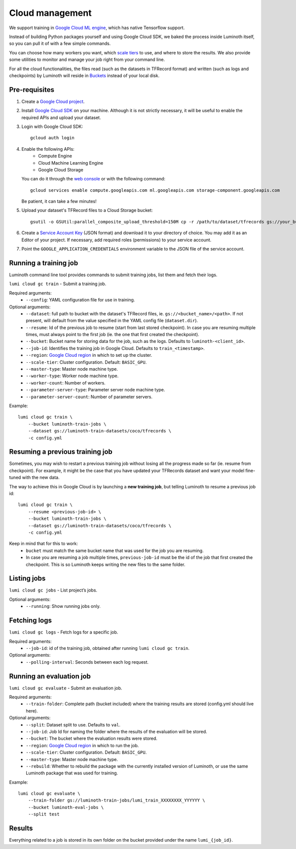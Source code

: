 .. usage/cloud:

Cloud management
================

We support training in `Google Cloud ML engine <https://cloud.google.com/ml-engine/>`_,
which has native Tensorflow support.

Instead of building Python packages yourself and using Google Cloud SDK, we baked
the process inside Luminoth itself, so you can pull it of with a few simple commands.

You can choose how many workers you want, which `scale tiers
<https://cloud.google.com/ml-engine/docs/concepts/training-overview#scale_tier>`_
to use, and where to store the results. We also provide some utilities to
monitor and manage your job right from your command line.

For all the cloud functionalities, the files read (such as the datasets in
TFRecord format) and written (such as logs and checkpoints) by Luminoth will reside
in `Buckets <https://cloud.google.com/storage/docs/creating-buckets>`_ instead of your
local disk.

Pre-requisites
``````````````

#. Create a `Google Cloud project <https://console.cloud.google.com/projectcreate>`_.
#. Install `Google Cloud SDK <https://cloud.google.com/sdk/>`_ on your machine.
   Although it is not strictly necessary, it will be useful to enable the required
   APIs and upload your dataset.
#. Login with Google Cloud SDK::

    gcloud auth login

#. Enable the following APIs:
     * Compute Engine
     * Cloud Machine Learning Engine
     * Google Cloud Storage
   You can do it through the `web console <https://support.google.com/cloud/answer/6158841>`_
   or with the following command::

     gcloud services enable compute.googleapis.com ml.googleapis.com storage-component.googleapis.com

   Be patient, it can take a few minutes!

#. Upload your dataset's TFRecord files to a Cloud Storage bucket::

    gsutil -o GSUtil:parallel_composite_upload_threshold=150M cp -r /path/to/dataset/tfrecords gs://your_bucket/path

#. Create a `Service Account Key <https://console.cloud.google.com/iam-admin/serviceaccounts/project>`_
   (JSON format) and download it to your directory of choice. You may add it as an Editor of your project.
   If necessary, add required roles (permissions) to your service account.

#. Point the ``GOOGLE_APPLICATION_CREDENTIALS`` environment variable to the JSON file of the service account.

Running a training job
``````````````````````

Luminoth command line tool provides commands to submit training jobs, list them
and fetch their logs.

``lumi cloud gc train`` - Submit a training job.

Required arguments:
  - ``--config``: YAML configuration file for use in training.

Optional arguments:
  - ``--dataset``: full path to bucket with the dataset's TFRecord files, ie.
    ``gs://<bucket_name>/<path>``. If not present, will default from the
    value specified in the YAML config file (``dataset.dir``).
  - ``--resume``: Id of the previous job to resume (start from last stored checkpoint). In case you are resuming multiple times, must always point to the first job (ie. the one that first created the checkpoint).
  - ``--bucket``: Bucket name for storing data for the job, such as the logs.
    Defaults to ``luminoth-<client_id>``.
  - ``--job-id``: Identifies the training job in Google Cloud. Defaults to ``train_<timestamp>``.
  - ``--region``: `Google Cloud region
    <https://cloud.google.com/compute/docs/regions-zones/>`_ in which to set up
    the cluster.
  - ``--scale-tier``: Cluster configuration. Default: ``BASIC_GPU``.
  - ``--master-type``: Master node machine type.
  - ``--worker-type``: Worker node machine type.
  - ``--worker-count``: Number of workers.
  - ``--parameter-server-type``: Parameter server node machine type.
  - ``--parameter-server-count``: Number of parameter servers.

Example::

    lumi cloud gc train \
        --bucket luminoth-train-jobs \
        --dataset gs://luminoth-train-datasets/coco/tfrecords \
        -c config.yml

Resuming a previous training job
````````````````````````````````
Sometimes, you may wish to restart a previous training job without losing all
the progress made so far (ie. resume from checkpoint). For example, it might be
the case that you have updated your TFRecords dataset and want your model
fine-tuned with the new data.

The way to achieve this in Google Cloud is by launching a **new training job**,
but telling Luminoth to resume a previous job id::

    lumi cloud gc train \
        --resume <previous-job-id> \
        --bucket luminoth-train-jobs \
        --dataset gs://luminoth-train-datasets/coco/tfrecords \
        -c config.yml

Keep in mind that for this to work:
  - ``bucket`` must match the same bucket name that was used for the
    job you are resuming.
  - In case you are resuming a job multiple times, ``previous-job-id`` must
    be the id of the job that first created the checkpoint. This is so
    Luminoth keeps writing the new files to the same folder.


Listing jobs
````````````

``lumi cloud gc jobs`` - List project’s jobs.

Optional arguments:
  - ``--running``: Show running jobs only.

Fetching logs
`````````````

``lumi cloud gc logs`` - Fetch logs for a specific job.

Required arguments:
  - ``--job-id``: id of the training job, obtained after running ``lumi cloud gc train``.

Optional arguments:
  - ``--polling-interval``: Seconds between each log request.

Running an evaluation job
`````````````````````````

``lumi cloud gc evaluate`` - Submit an evaluation job.

Required arguments:
  - ``--train-folder``: Complete path (bucket included) where the training results
    are stored (config.yml should live here).

Optional arguments:
  - ``--split``: Dataset split to use. Defaults to ``val``.
  - ``--job-id``: Job Id for naming the folder where the results of the evaluation will be stored.
  - ``--bucket``: The bucket where the evaluation results were stored.
  - ``--region``: `Google Cloud region
    <https://cloud.google.com/compute/docs/regions-zones/>`_ in which to run the job.
  - ``--scale-tier``: Cluster configuration. Default: ``BASIC_GPU``.
  - ``--master-type``: Master node machine type.
  - ``--rebuild``: Whether to rebuild the package with the currently installed version of Luminoth,
    or use the same Luminoth package that was used for training.

Example::

    lumi cloud gc evaluate \
        --train-folder gs://luminoth-train-jobs/lumi_train_XXXXXXXX_YYYYYY \
        --bucket luminoth-eval-jobs \
        --split test

Results
```````

Everything related to a job is stored in its own folder on the bucket provided
under the name ``lumi_{job_id}``.
